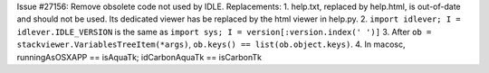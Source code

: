 Issue #27156: Remove obsolete code not used by IDLE.  Replacements:
1. help.txt, replaced by help.html, is out-of-date and should not be used.
Its dedicated viewer has be replaced by the html viewer in help.py.
2. ``import idlever; I = idlever.IDLE_VERSION`` is the same as
``import sys; I = version[:version.index(' ')]``
3. After ``ob = stackviewer.VariablesTreeItem(*args)``,
``ob.keys() == list(ob.object.keys)``.
4. In macosc, runningAsOSXAPP == isAquaTk; idCarbonAquaTk == isCarbonTk